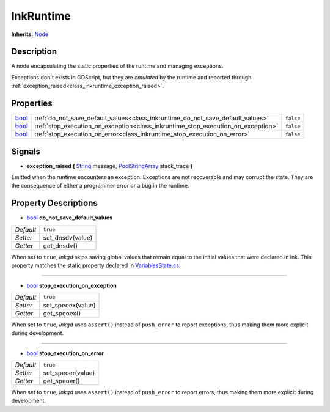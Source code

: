 .. This class should be generated. But for now, it's written by hand.

.. _class_inkruntime:

InkRuntime
==========

**Inherits:** Node_


Description
-----------

A node encapsulating the static properties of the runtime and managing
exceptions.

Exceptions don't exists in GDScript, but they are *emulated* by the runtime
and reported through :ref:`exception_raised<class_inkruntime_exception_raised>`.


Properties
----------

+-------+----------------------------------------------------------------------------------+-----------+
| bool_ | :ref:`do_not_save_default_values<class_inkruntime_do_not_save_default_values>`   | ``false`` |
+-------+----------------------------------------------------------------------------------+-----------+
| bool_ | :ref:`stop_execution_on_exception<class_inkruntime_stop_execution_on_exception>` | ``false`` |
+-------+----------------------------------------------------------------------------------+-----------+
| bool_ | :ref:`stop_execution_on_error<class_inkruntime_stop_execution_on_error>`         | ``false`` |
+-------+----------------------------------------------------------------------------------+-----------+


Signals
-------

.. _class_inkruntime_exception_raised:

- **exception_raised (** String_ message, PoolStringArray_ stack_trace **)**

Emitted when the runtime encounters an exception. Exceptions are not recoverable
and may corrupt the state. They are the consequence of either a programmer error
or a bug in the runtime.


Property Descriptions
---------------------

.. _class_inkruntime_do_not_save_default_values:

- bool_ **do_not_save_default_values**

+-----------+-----------------------+
| *Default* | ``true``              |
+-----------+-----------------------+
| *Setter*  | set_dnsdv(value)      |
+-----------+-----------------------+
| *Getter*  | get_dnsdv()           |
+-----------+-----------------------+

When set to ``true``, *inkgd* skips saving global values that remain
equal to the initial values that were declared in ink. This property matches
the static property declared in `VariablesState.cs`_.

----

.. _class_inkruntime_stop_execution_on_exception:

- bool_ **stop_execution_on_exception**

+-----------+-----------------------+
| *Default* | ``true``              |
+-----------+-----------------------+
| *Setter*  | set_speoex(value)     |
+-----------+-----------------------+
| *Getter*  | get_speoex()          |
+-----------+-----------------------+

When set to ``true``, *inkgd* uses ``assert()`` instead of ``push_error`` to
report exceptions, thus making them more explicit during development.

----

.. _class_inkruntime_stop_execution_on_error:

- bool_ **stop_execution_on_error**

+-----------+-----------------------+
| *Default* | ``true``              |
+-----------+-----------------------+
| *Setter*  | set_speoer(value)     |
+-----------+-----------------------+
| *Getter*  | get_speoer()          |
+-----------+-----------------------+

When set to ``true``, *inkgd* uses ``assert()`` instead of ``push_error`` to
report errors, thus making them more explicit during development.

.. Those links are duplicated.
.. TODO: Use sphinx.ext.extlinks?

.. _`VariablesState.cs`: https://github.com/inkle/ink/blob/v1.0.0/ink-engine-runtime/VariablesState.cs

.. _bool: https://docs.godotengine.org/en/stable/classes/class_bool.html

.. _String: https://docs.godotengine.org/en/stable/classes/class_string.html
.. _PoolStringArray: https://docs.godotengine.org/en/stable/classes/class_poolstringarray.html

.. _Node: https://docs.godotengine.org/en/stable/classes/class_node.html